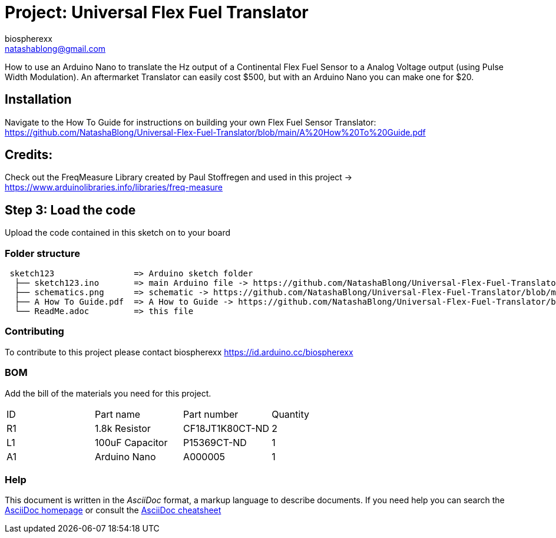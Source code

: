 :Author: biospherexx
:Email: natashablong@gmail.com
:Date: 13/08/2020
:Revision: 1

= Project: Universal Flex Fuel Translator

How to use an Arduino Nano to translate the Hz output of a Continental Flex Fuel Sensor to a Analog Voltage output (using Pulse Width Modulation).
An aftermarket Translator can easily cost $500, but with an Arduino Nano you can make one for $20.

== Installation
Navigate to the How To Guide for instructions on building your own Flex Fuel Sensor Translator:
https://github.com/NatashaBlong/Universal-Flex-Fuel-Translator/blob/main/A%20How%20To%20Guide.pdf

== Credits:

Check out the FreqMeasure Library created by Paul Stoffregen and used in this project -> https://www.arduinolibraries.info/libraries/freq-measure

== Step 3: Load the code

Upload the code contained in this sketch on to your board

=== Folder structure

....
 sketch123                => Arduino sketch folder
  ├── sketch123.ino       => main Arduino file -> https://github.com/NatashaBlong/Universal-Flex-Fuel-Translator/blob/main/Flex_Fuel_Translator.ino
  ├── schematics.png      => schematic -> https://github.com/NatashaBlong/Universal-Flex-Fuel-Translator/blob/main/Flex%20Fuel%20Translator%20Schematic%20(Arduino%20Nano).png
  ├── A How To Guide.pdf  => A How to Guide -> https://github.com/NatashaBlong/Universal-Flex-Fuel-Translator/blob/main/A%20How%20To%20Guide.pdf
  └── ReadMe.adoc         => this file
....

=== Contributing
To contribute to this project please contact biospherexx https://id.arduino.cc/biospherexx

=== BOM
Add the bill of the materials you need for this project.

|===
| ID | Part name       | Part number       | Quantity
| R1 | 1.8k Resistor   | 	CF18JT1K80CT-ND  | 2
| L1 | 100uF Capacitor | 	P15369CT-ND      | 1
| A1 | Arduino Nano    | A000005           | 1
|===

=== Help
This document is written in the _AsciiDoc_ format, a markup language to describe documents.
If you need help you can search the http://www.methods.co.nz/asciidoc[AsciiDoc homepage]
or consult the http://powerman.name/doc/asciidoc[AsciiDoc cheatsheet]
